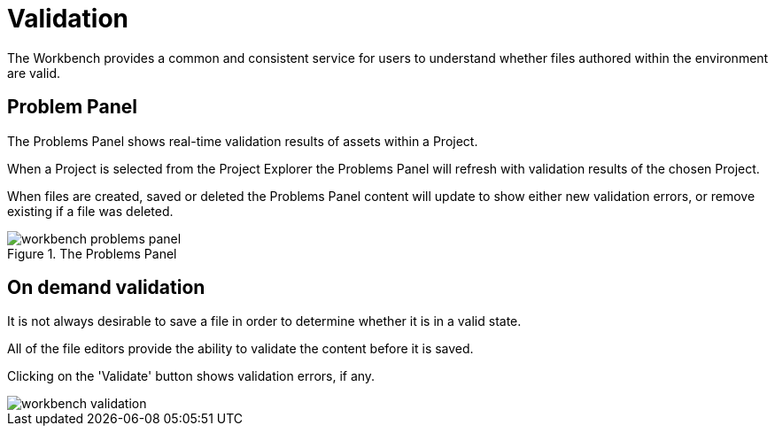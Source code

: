 [[_wb.validation]]
= Validation


The Workbench provides a common and consistent service for users to understand whether files authored within the environment are valid.

[[_wb.problemspanel]]
== Problem Panel


The Problems Panel shows real-time validation results of assets within a Project.

When a Project is selected from the Project Explorer the Problems Panel will refresh with validation results of the chosen Project.

When files are created, saved or deleted the Problems Panel content will update to show either new validation errors, or remove existing if a file was deleted.

.The Problems Panel
image::Workbench/Authoring/Validation/workbench-problems-panel.png[align="center"]


[[_wb.ondemandvalidation]]
== On demand validation


It is not always desirable to save a file in order to determine whether it is in a valid state.

All of the file editors provide the ability to validate the content before it is saved.

Clicking on the 'Validate' button shows validation errors, if any.


image::Workbench/Authoring/Validation/workbench-validation.png[align="center"]
